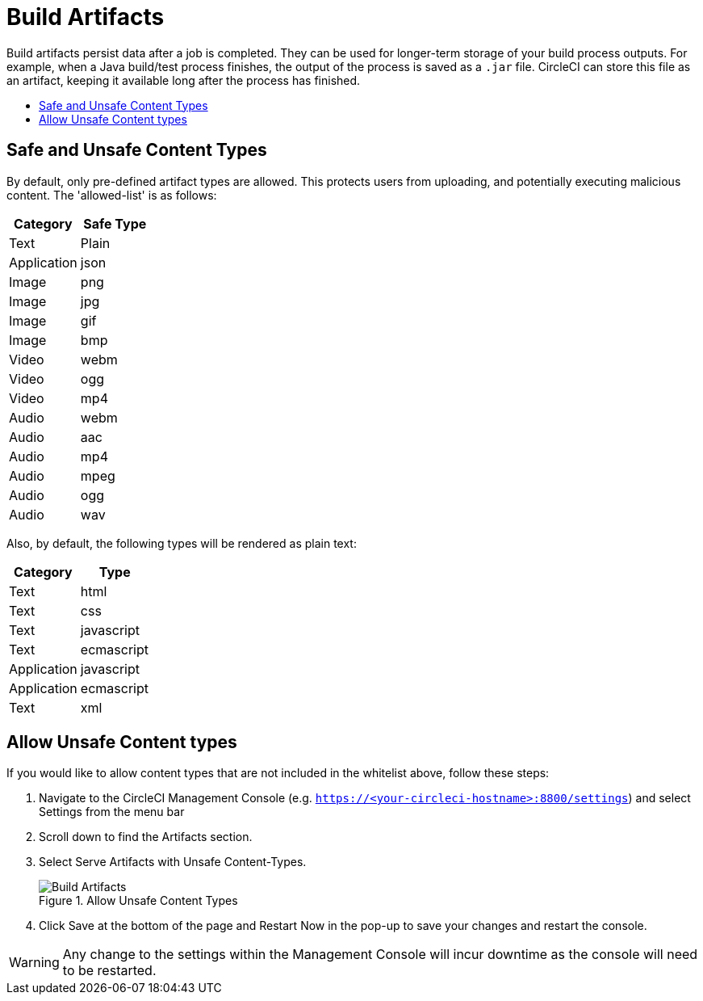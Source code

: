 = Build Artifacts
:page-layout: classic-docs
:page-liquid:
:icons: font
:toc: macro
:toc-title:

Build artifacts persist data after a job is completed. They can be used for longer-term storage of your build process outputs. For example, when a Java build/test process finishes, the output of the process is saved as a `.jar` file. CircleCI can store this file as an artifact, keeping it available long after the process has finished.

toc::[]

== Safe and Unsafe Content Types
By default, only pre-defined artifact types are allowed. This protects users from uploading, and potentially executing malicious content. The 'allowed-list' is as follows:

[.table.table-striped]
[cols=2*, options="header", stripes=even]
|===
| Category
| Safe Type

| Text
| Plain

| Application
| json

| Image
| png

| Image
| jpg

| Image
| gif

| Image
| bmp

| Video
| webm

| Video
| ogg

| Video
| mp4

| Audio
| webm

| Audio
| aac

| Audio
| mp4

| Audio
| mpeg

| Audio
| ogg

| Audio
| wav
|===
<<<

Also, by default, the following types will be rendered as plain text:

[.table.table-striped]
[cols=2*, options="header", stripes=even]
|===
| Category
| Type

| Text
| html

| Text
| css

| Text
| javascript

| Text
| ecmascript

| Application
| javascript

| Application
| ecmascript

| Text
| xml
|===

== Allow Unsafe Content types
If you would like to allow content types that are not included in the whitelist above, follow these steps:

1. Navigate to the CircleCI Management Console (e.g. `https://<your-circleci-hostname>:8800/settings`) and select Settings from the menu bar
2. Scroll down to find the Artifacts section.
3. Select Serve Artifacts with Unsafe Content-Types.
+
.Allow Unsafe Content Types
image::UnsafeContentTypes.png[Build Artifacts]
4. Click Save at the bottom of the page and Restart Now in the pop-up to save your changes and restart the console.

WARNING: Any change to the settings within the Management Console will incur downtime as the console will need to be restarted.
